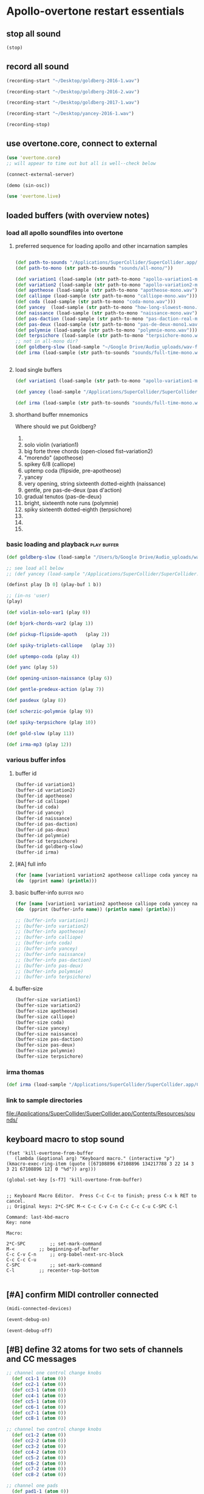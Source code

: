 * Apollo-overtone restart essentials
:PROPERTIES:
:ID:       DFFB3F5A-370C-4D2A-BA61-685E4B73CCAC
:END:
** stop all sound

#+BEGIN_SRC clojure
(stop)
#+END_SRC

#+RESULTS:
: nil
** record all sound
#+BEGIN_SRC clojure :results silent
(recording-start "~/Desktop/goldberg-2016-1.wav")
#+END_SRC

#+BEGIN_SRC clojure :results silent
(recording-start "~/Desktop/goldberg-2016-2.wav")
#+END_SRC

#+BEGIN_SRC clojure :results silent
(recording-start "~/Desktop/goldberg-2017-1.wav")
#+END_SRC

#+BEGIN_SRC clojure :results silent
(recording-start "~/Desktop/yancey-2016-1.wav")
#+END_SRC

#+BEGIN_SRC clojure :results silent
(recording-stop)
#+END_SRC
** use overtone.core, connect to external

#+BEGIN_SRC clojure :results silent
(use 'overtone.core)
;; will appear to time out but all is well--check below
#+END_SRC

#+BEGIN_SRC clojure :results silent
(connect-external-server)
#+END_SRC

#+BEGIN_SRC clojure :results silent
(demo (sin-osc))
#+END_SRC

#+BEGIN_SRC clojure :results silent
(use 'overtone.live)
#+END_SRC

** loaded buffers (with overview notes)
:PROPERTIES:
:ID:       19C65970-C333-4D09-AD7B-31C158D9C120
:END:
*** load all apollo soundfiles into overtone
:PROPERTIES:
:ID:       C99A4AE2-B22E-4F21-88B8-E64B3CC4D6E2
:END:
**** preferred sequence for loading apollo and other incarnation samples
:PROPERTIES:
:ID:       62220D41-AE0A-4D5F-B2D6-6B100610A89B
:END:
#+BEGIN_SRC clojure :results silent

(def path-to-sounds "/Applications/SuperCollider/SuperCollider.app/Contents/Resources/")
(def path-to-mono (str path-to-sounds "sounds/all-mono/"))
#+END_SRC

#+BEGIN_SRC clojure
  (def variation1 (load-sample (str path-to-mono "apollo-variation1-mono.wav")))
  (def variation2 (load-sample (str path-to-mono "apollo-variation2-mono.wav")))
  (def apotheose (load-sample (str path-to-mono "apotheose-mono.wav")))
  (def calliope (load-sample (str path-to-mono "calliope-mono.wav")))
  (def coda (load-sample (str path-to-mono "coda-mono.wav")))
  (def yancey  (load-sample (str path-to-mono "how-long-slowest-mono.wav")))
  (def naissance (load-sample (str path-to-mono "naissance-mono.wav")))
  (def pas-daction (load-sample (str path-to-mono "pas-daction-real-mono.wav")))
  (def pas-deux (load-sample (str path-to-mono "pas-de-deux-mono1.wav")))
  (def polymnie (load-sample (str path-to-mono "polymnie-mono.wav")))
  (def terpsichore (load-sample (str path-to-mono "terpsichore-mono.wav")))
  ;; not in all-mono dir?
  (def goldberg-slow (load-sample "~/Google Drive/Audio_uploads/wav-file-uploads/goldberg-slow-mono.wav"))
  (def irma (load-sample (str path-to-sounds "sounds/full-time-mono.wav")))


#+END_SRC

#+RESULTS:
: #'user/variation1#'user/variation2#'user/apotheose#'user/calliope#'user/coda#'user/yancey#'user/naissance#'user/pas-daction#'user/pas-deux#'user/polymnie#'user/terpsichore#'user/goldberg-slow#'user/irma
**** load single buffers
#+BEGIN_SRC clojure :results silent
(def variation1 (load-sample (str path-to-mono "apollo-variation1-mono.wav")))
#+END_SRC

#+BEGIN_SRC clojure
(def yancey (load-sample "/Applications/SuperCollider/SuperCollider.app/Contents/Resources/sounds/all-mono/how-long-slowest-mono.wav"))

#+END_SRC

#+BEGIN_SRC clojure
  (def irma (load-sample (str path-to-sounds "sounds/full-time-mono.wav"))))
#+END_SRC

#+RESULTS:

**** shorthand buffer mnemonics
Where should we put Goldberg?
0.
1. solo violin (variation1)
2. big forte three chords (open-closed fist--variation2)
3. "morendo" (apotheose)
4. spikey 6/8 (calliope)
5. uptemp coda (flipside, pre-apotheose)
6. yancey 
7. very opening, string sixteenth dotted-eighth (naissance)
8. gentle, pre pas-de-deux (pas d'action)
9. gradual tenutos (pas-de-deux)
10. bright, sixteenth note runs (polymnie)
11. spiky sixteenth dotted-eighth (terpsichore)
12. 
13. 
14. 

*** basic loading and playback                                :play:buffer:

#+BEGIN_SRC clojure :results silent
(def goldberg-slow (load-sample "/Users/b/Google Drive/Audio_uploads/wav-file-uploads/goldberg-slow-mono.wav"))

;; see load all below
;; (def yancey (load-sample "/Applications/SuperCollider/SuperCollider.app/Contents/Resources/sounds/all-mono/how-long-slowest-mono.wav"))
#+END_SRC


#+BEGIN_SRC clojure :results silent
(definst play [b 0] (play-buf 1 b))
#+END_SRC

#+BEGIN_SRC clojure :results silent
  ;; (in-ns 'user)
  (play)
#+END_SRC

#+BEGIN_SRC clojure
  (def violin-solo-var1 (play 0))
#+END_SRC

#+BEGIN_SRC clojure :results silent
  (def bjork-chords-var2 (play 1))
#+END_SRC

#+BEGIN_SRC clojure :results silent
  (def pickup-flipside-apoth   (play 2))
#+END_SRC

#+BEGIN_SRC clojure :results silent
  (def spiky-triplets-calliope   (play 3))
#+END_SRC

#+BEGIN_SRC clojure :results silent
  (def uptempo-coda (play 4))
#+END_SRC

#+BEGIN_SRC clojure :results silent
  (def yanc (play 5))
#+END_SRC

#+BEGIN_SRC clojure :results silent
  (def opening-unison-naissance (play 6))
#+END_SRC

#+BEGIN_SRC clojure :results silent
(def gentle-predeux-action (play 7))
#+END_SRC

#+BEGIN_SRC clojure :results silent
  (def pasdeux (play 8))
#+END_SRC

#+BEGIN_SRC clojure :results silent
  (def scherzic-polymnie (play 9))
#+END_SRC

#+BEGIN_SRC clojure :results silent
  (def spiky-terpsichore (play 10))
#+END_SRC

#+BEGIN_SRC clojure :results silent
  (def gold-slow (play 11))
#+END_SRC

#+BEGIN_SRC clojure :results silent
  (def irma-mp3 (play 12))

#+END_SRC

*** various buffer infos

**** buffer id
#+BEGIN_SRC clojure 
(buffer-id variation1)
(buffer-id variation2)
(buffer-id apotheose)
(buffer-id calliope)
(buffer-id coda)
(buffer-id yancey)
(buffer-id naissance)
(buffer-id pas-daction)
(buffer-id pas-deux)
(buffer-id polymnie)
(buffer-id terpsichore)
(buffer-id goldberg-slow)
(buffer-id irma)
#+END_SRC

#+RESULTS:
: 123456789101112

**** [#A] full info
#+BEGIN_SRC clojure :results output
(for [name [variation1 variation2 apotheose calliope coda yancey naissance pas-daction pas-deux polymnie terpsichore goldberg-slow irma]]
(do  (pprint name) (println)))
#+END_SRC

#+RESULTS:
#+begin_example
{:id 1,
 :size 7658496,
 :n-channels 1,
 :rate 44100.0,
 :status #<Atom@4bd2aa6c: :live>,
 :path
 "/Users/b/Dropbox/AB-local/sc-sounds/all-mono/apollo-variation1-mono.wav",
 :args {},
 :name "apollo-variation1-mono.wav",
 :rate-scale 1.0,
 :duration 173.66204081632654,
 :n-samples 7658496}

{:id 2,
 :size 7216896,
 :n-channels 1,
 :rate 44100.0,
 :status #<Atom@608be141: :live>,
 :path
 "/Users/b/Dropbox/AB-local/sc-sounds/all-mono/apollo-variation2-mono.wav",
 :args {},
 :name "apollo-variation2-mono.wav",
 :rate-scale 1.0,
 :duration 163.64843537414967,
 :n-samples 7216896}

{:id 3,
 :size 8620032,
 :n-channels 1,
 :rate 44100.0,
 :status #<Atom@4d530c8a: :live>,
 :path
 "/Users/b/Dropbox/AB-local/sc-sounds/all-mono/apotheose-mono.wav",
 :args {},
 :name "apotheose-mono.wav",
 :rate-scale 1.0,
 :duration 195.4655782312925,
 :n-samples 8620032}

{:id 4,
 :size 4876288,
 :n-channels 1,
 :rate 44100.0,
 :status #<Atom@142fc985: :live>,
 :path
 "/Users/b/Dropbox/AB-local/sc-sounds/all-mono/calliope-mono.wav",
 :args {},
 :name "calliope-mono.wav",
 :rate-scale 1.0,
 :duration 110.57342403628118,
 :n-samples 4876288}

{:id 5,
 :size 7805824,
 :n-channels 1,
 :rate 44100.0,
 :status #<Atom@3ad9b505: :live>,
 :path "/Users/b/Dropbox/AB-local/sc-sounds/all-mono/coda-mono.wav",
 :args {},
 :name "coda-mono.wav",
 :rate-scale 1.0,
 :duration 177.0028117913832,
 :n-samples 7805824}

{:id 6,
 :size 12036573,
 :n-channels 1,
 :rate 44100.0,
 :status #<Atom@135beb7c: :live>,
 :path
 "/Users/b/Dropbox/AB-local/sc-sounds/all-mono/how-long-slowest-mono.wav",
 :args {},
 :name "how-long-slowest-mono.wav",
 :rate-scale 1.0,
 :duration 272.9381632653061,
 :n-samples 12036573}

{:id 7,
 :size 12697600,
 :n-channels 1,
 :rate 44100.0,
 :status #<Atom@57f1c1d: :live>,
 :path
 "/Users/b/Dropbox/AB-local/sc-sounds/all-mono/naissance-mono.wav",
 :args {},
 :name "naissance-mono.wav",
 :rate-scale 1.0,
 :duration 287.9274376417234,
 :n-samples 12697600}

{:id 8,
 :size 12649472,
 :n-channels 1,
 :rate 44100.0,
 :status #<Atom@34c40340: :live>,
 :path
 "/Users/b/Dropbox/AB-local/sc-sounds/all-mono/pas-daction-real-mono.wav",
 :args {},
 :name "pas-daction-real-mono.wav",
 :rate-scale 1.0,
 :duration 286.8360997732426,
 :n-samples 12649472}

{:id 9,
 :size 10633344,
 :n-channels 1,
 :rate 44100.0,
 :status #<Atom@1216892f: :live>,
 :path
 "/Users/b/Dropbox/AB-local/sc-sounds/all-mono/pas-de-deux-mono1.wav",
 :args {},
 :name "pas-de-deux-mono1.wav",
 :rate-scale 1.0,
 :duration 241.11891156462585,
 :n-samples 10633344}

{:id 10,
 :size 3202816,
 :n-channels 1,
 :rate 44100.0,
 :status #<Atom@1e768dc8: :live>,
 :path
 "/Users/b/Dropbox/AB-local/sc-sounds/all-mono/polymnie-mono.wav",
 :args {},
 :name "polymnie-mono.wav",
 :rate-scale 1.0,
 :duration 72.62621315192743,
 :n-samples 3202816}

{:id 11,
 :size 5381632,
 :n-channels 2,
 :rate 44100.0,
 :status #<Atom@68de4551: :live>,
 :path
 "/Users/b/Dropbox/AB-local/sc-sounds/all-mono/terpsichore-mono.wav",
 :args {},
 :name "terpsichore-mono.wav",
 :rate-scale 1.0,
 :duration 122.03247165532879,
 :n-samples 10763264}

{:id 12,
 :size 8138240,
 :n-channels 1,
 :rate 44100.0,
 :status #<Atom@4446018d: :live>,
 :path
 "/Users/b/Google Drive/Audio_uploads/wav-file-uploads/goldberg-slow-mono.wav",
 :args {},
 :name "goldberg-slow-mono.wav",
 :rate-scale 1.0,
 :duration 184.540589569161,
 :n-samples 8138240}

{:id 13,
 :size 7564032,
 :n-channels 1,
 :rate 44100.0,
 :status #<Atom@5531d516: :live>,
 :path "/Users/b/Dropbox/AB-local/sc-sounds/full-time-mono.wav",
 :args {},
 :name "full-time-mono.wav",
 :rate-scale 1.0,
 :duration 171.52,
 :n-samples 7564032}

#+end_example

**** basic buffer-info                                       :buffer:info:
#+BEGIN_SRC clojure :results output
  (for [name [variation1 variation2 apotheose calliope coda yancey naissance pas-daction pas-deux polymnie terpsichore goldberg-slow irma]]
  (do  (pprint (buffer-info name)) (println name) (println)))

  ;; (buffer-info variation1)
  ;; (buffer-info variation2)
  ;; (buffer-info apotheose)
  ;; (buffer-info calliope)
  ;; (buffer-info coda)
  ;; (buffer-info yancey)
  ;; (buffer-info naissance)
  ;; (buffer-info pas-daction)
  ;; (buffer-info pas-deux)
  ;; (buffer-info polymnie)
  ;; (buffer-info terpsichore)

#+END_SRC

#+RESULTS:
#+begin_example
{:id 0,
 :size 7658496,
 :n-channels 1,
 :rate 44100.0,
 :n-samples 7658496,
 :rate-scale 1.0,
 :duration 173.66204081632654}
#<buffer[live]: apollo-variation1-mono.wav 173.662041s mono 0>

{:id 1,
 :size 7216896,
 :n-channels 1,
 :rate 44100.0,
 :n-samples 7216896,
 :rate-scale 1.0,
 :duration 163.64843537414967}
#<buffer[live]: apollo-variation2-mono.wav 163.648435s mono 1>

{:id 2,
 :size 8620032,
 :n-channels 1,
 :rate 44100.0,
 :n-samples 8620032,
 :rate-scale 1.0,
 :duration 195.4655782312925}
#<buffer[live]: apotheose-mono.wav 195.465578s mono 2>

{:id 3,
 :size 4876288,
 :n-channels 1,
 :rate 44100.0,
 :n-samples 4876288,
 :rate-scale 1.0,
 :duration 110.57342403628118}
#<buffer[live]: calliope-mono.wav 110.573424s mono 3>

{:id 4,
 :size 7805824,
 :n-channels 1,
 :rate 44100.0,
 :n-samples 7805824,
 :rate-scale 1.0,
 :duration 177.0028117913832}
#<buffer[live]: coda-mono.wav 177.002812s mono 4>

{:id 5,
 :size 12036573,
 :n-channels 1,
 :rate 44100.0,
 :n-samples 12036573,
 :rate-scale 1.0,
 :duration 272.9381632653061}
#<buffer[live]: how-long-slowest-mono.wav 272.938163s mono 5>

{:id 6,
 :size 12697600,
 :n-channels 1,
 :rate 44100.0,
 :n-samples 12697600,
 :rate-scale 1.0,
 :duration 287.9274376417234}
#<buffer[live]: naissance-mono.wav 287.927438s mono 6>

{:id 7,
 :size 12649472,
 :n-channels 1,
 :rate 44100.0,
 :n-samples 12649472,
 :rate-scale 1.0,
 :duration 286.8360997732426}
#<buffer[live]: pas-daction-real-mono.wav 286.836100s mono 7>

{:id 8,
 :size 10633344,
 :n-channels 1,
 :rate 44100.0,
 :n-samples 10633344,
 :rate-scale 1.0,
 :duration 241.11891156462585}
#<buffer[live]: pas-de-deux-mono1.wav 241.118912s mono 8>

{:id 9,
 :size 3202816,
 :n-channels 1,
 :rate 44100.0,
 :n-samples 3202816,
 :rate-scale 1.0,
 :duration 72.62621315192743}
#<buffer[live]: polymnie-mono.wav 72.626213s mono 9>

{:id 10,
 :size 5381632,
 :n-channels 2,
 :rate 44100.0,
 :n-samples 10763264,
 :rate-scale 1.0,
 :duration 122.03247165532879}
#<buffer[live]: terpsichore-mono.wav 122.032472s stereo 10>

{:id 11,
 :size 8138240,
 :n-channels 1,
 :rate 44100.0,
 :n-samples 8138240,
 :rate-scale 1.0,
 :duration 184.540589569161}
#<buffer[live]: goldberg-slow-mono.wav 184.540590s mono 11>

{:id 12,
 :size 7564032,
 :n-channels 1,
 :rate 44100.0,
 :n-samples 7564032,
 :rate-scale 1.0,
 :duration 171.52}
#<buffer[live]: full-time-mono.wav 171.520000s mono 12>

#+end_example

**** buffer-size
#+BEGIN_SRC clojure
(buffer-size variation1)
(buffer-size variation2)
(buffer-size apotheose)
(buffer-size calliope)
(buffer-size coda)
(buffer-size yancey)
(buffer-size naissance)
(buffer-size pas-daction)
(buffer-size pas-deux)
(buffer-size polymnie)
(buffer-size terpsichore)

#+END_SRC

*** irma thomas

#+BEGIN_SRC clojure :results silent
(def irma (load-sample "/Applications/SuperCollider/SuperCollider.app/Contents/Resources/sounds/full-time-mono.wav"))
#+END_SRC

*** link to sample directories
[[file:/Applications/SuperCollider/SuperCollider.app/Contents/Resources/sounds/][file:/Applications/SuperCollider/SuperCollider.app/Contents/Resources/sounds/]]
** keyboard macro to stop sound
:PROPERTIES:
:ID:       94F9064E-DB8E-4897-A6C2-94467527BAED
:END:

#+BEGIN_SRC elisp :results silent
(fset 'kill-overtone-from-buffer
   (lambda (&optional arg) "Keyboard macro." (interactive "p") (kmacro-exec-ring-item (quote ([67108896 67108896 134217788 3 22 14 3 3 21 67108896 12] 0 "%d")) arg)))
   
(global-set-key [s-f7] 'kill-overtone-from-buffer)

#+END_SRC

#+BEGIN_SRC elisp :results silent
;; Keyboard Macro Editor.  Press C-c C-c to finish; press C-x k RET to cancel.
;; Original keys: 2*C-SPC M-< C-c C-v C-n C-c C-c C-u C-SPC C-l

Command: last-kbd-macro
Key: none

Macro:

2*C-SPC			;; set-mark-command
M-<			;; beginning-of-buffer
C-c C-v C-n		;; org-babel-next-src-block
C-c C-c C-u
C-SPC			;; set-mark-command
C-l			;; recenter-top-bottom

#+END_SRC

** [#A] confirm MIDI controller connected

#+BEGIN_SRC clojure :results silent
(midi-connected-devices)
#+END_SRC

#+BEGIN_SRC clojure :results silent
(event-debug-on)
#+END_SRC

#+BEGIN_SRC clojure :results silent
(event-debug-off)
#+END_SRC

** [#B] define 32 atoms for two sets of channels and CC messages
:PROPERTIES:
:ID:       B3DB9C3B-4F2B-40D4-B16C-DF3047C968D9
:END:
#+BEGIN_SRC clojure :results silent
;; channel one control change knobs
  (def cc1-1 (atom 0))
  (def cc2-1 (atom 0))
  (def cc3-1 (atom 0))
  (def cc4-1 (atom 0))
  (def cc5-1 (atom 0))
  (def cc6-1 (atom 0))
  (def cc7-1 (atom 0))
  (def cc8-1 (atom 0))

;; channel two control change knobs
  (def cc1-2 (atom 0))
  (def cc2-2 (atom 0))
  (def cc3-2 (atom 0))
  (def cc4-2 (atom 0))
  (def cc5-2 (atom 0))
  (def cc6-2 (atom 0))
  (def cc7-2 (atom 0))
  (def cc8-2 (atom 0))

;; channel one pads
  (def pad1-1 (atom 0))
  (def pad2-1 (atom 0))
  (def pad3-1 (atom 0))
  (def pad4-1 (atom 0))
  (def pad5-1 (atom 0))
  (def pad6-1 (atom 0))
  (def pad7-1 (atom 0))
  (def pad8-1 (atom 0))

;; channel two pads
  (def pad1-2 (atom 0))
  (def pad2-2 (atom 0))
  (def pad3-2 (atom 0))
  (def pad4-2 (atom 0))
  (def pad5-2 (atom 0))
  (def pad6-2 (atom 0))
  (def pad7-2 (atom 0))
  (def pad8-2 (atom 0))
#+END_SRC

** monitor current state of refs
:PROPERTIES:
:ID:       119605DE-9AD4-4818-B921-3E6B76396D6C
:END:
#+BEGIN_SRC clojure
  (list 'Channel-one
        'KNOBS @cc1-1 @cc2-1 @cc3-1 @cc4-1 @cc5-1 @cc6-1 @cc7-1 @cc8-1
        'PADS @pad1-1 @pad2-1 @pad3-1 @pad4-1 @pad5-1 @pad6-1 @pad7-1 @pad8-1
        'Channel-two
        'KNOBS
        @cc1-2 @cc2-2 @cc3-2 @cc4-2 @cc5-2 @cc6-2 @cc7-2 @cc8-2
        'PADS @pad1-2 @pad2-2 @pad3-2 @pad4-2 @pad5-2 @pad6-2 @pad7-2 @pad8-2)
#+END_SRC

#+RESULTS:
| Channel-one | KNOBS | 0 | 0 | 0 | 0 | 0 | 0 | 0 | 0 | PADS | 0 | 0 | 0 | 0 | 0 | 0 | 0 | 0 | Channel-two | KNOBS | 0 | 0 | 0 | 0 | 0 | 0 | 0 | 0 | PADS | 0 | 0 | 0 | 0 | 0 | 0 | 0 | 0 |

* begin making sound with sound files
** note: most of this current (apollo-overtone?) file is now to be archived

see final-tgrain-controller-abstraction.org 
[[id:72B246E0-F6CF-4AC8-8113-C1CE8F83572B][preliminaries]] this is really just loading apollo soundfiles as
(probably already) done above. Move on to synthdefs below

And consider closing this file? Useful at least to refer back to
buffer info
** consider what synths to use
[[id:94621238-5BF8-497B-96CE-8E1CB951311A][define synths (taken from =granular-synth-focused.org=)]]

- general-tgrains :: used by all the event-handlers below??
- general-tgrains-synth :: preferred in later files; uses =out=
- tgrains-line-synth ::
- slow-grain-reverb ::
- general-trand-synth- :: 

** def an instrument for playing with parameters to TGrains
:PROPERTIES:
:ID:       F2B83957-0823-4B8B-A77A-4F7D8080B0B9
:END:
mono output, should use pan2
#+BEGIN_SRC clojure
    (definst general-tgrains [buffer 0 trate 1 dur-numerator 8 amp 0.8 centerpos 0]
      (let [trate trate
            dur (/ dur-numerator trate)
            clk (impulse:ar trate)
            centerpos centerpos]
        (t-grains:ar 1
                     clk
                     buffer
                     1
                     centerpos
                     dur
                     0
                     amp
                     2)))
#+END_SRC

#+RESULTS:
: #<instrument: general-tgrains>

** add cc control to t-grains (trate with CC, pos with Mouse-x)

#+BEGIN_SRC clojure :results silent
(general-tgrains 0 :trate 0.4 :amp 0.4)
#+END_SRC

#+BEGIN_SRC clojure :results silent
(general-tgrains 1 :trate 0.1)
#+END_SRC

examples of centerpos arguments and trate arguments!

#+BEGIN_SRC clojure :results silent
[centerpos-mouse (mouse-x:kr 0 (buf-dur:kr b))]
[centerpos-line  (line 0 (buf-dur:kr 0) 500) ]
#+END_SRC

* make abstraction for playing with CC and granular synth
:PROPERTIES:
:ID:       EEEBABF7-6A2A-4B1A-9D57-D1C8E0D42E72
:END:
** preliminaries
- define atoms for two sets of channels and CC messages (see 'restart'
  section above)
** Confirm current channel number
#+BEGIN_SRC clojure :results silent
  (on-event [:midi :control-change]
            (fn [{cc-channel :note val :velocity chan :channel}]
            (if (= chan 1) (println chan) (println chan))
             )
::cc-state-if)
#+END_SRC

#+BEGIN_SRC clojure :results silent
(remove-event-handler ::cc-state-if)
#+END_SRC

** [#A] build large event handler (using "on-event")
*** hide largest on-event template (respond to CC on channel 1 or other)
#+BEGIN_SRC clojure :results silent
  (on-event [:midi :control-change]
            (fn [{cc-channel :note val :velocity chan :channel}]
              (if (= chan 1)
                (cond (= cc-channel 1) (reset! cc1-1 val)
                      (= cc-channel 2) (reset! cc2-1 val)
                      (= cc-channel 3) (reset! cc3-1 val)
                      (= cc-channel 4) (reset! cc4-1 val)
                      (= cc-channel 5) (reset! cc5-1 val)
                      (= cc-channel 6) (reset! cc6-1 val)
                      (= cc-channel 7) (reset! cc7-1 val)
                      (= cc-channel 8) (reset! cc8-1 val)
                      )
                (cond (= cc-channel 1) (reset! cc1-2 val)
                      (= cc-channel 2) (reset! cc2-2 val)
                      (= cc-channel 3) (reset! cc3-2 val)
                      (= cc-channel 4) (reset! cc4-2 val)
                      (= cc-channel 5) (reset! cc5-2 val)
                      (= cc-channel 6) (reset! cc6-2 val)
                      (= cc-channel 7) (reset! cc7-2 val)
                      (= cc-channel 8) (reset! cc8-2 val)
                      )))
              ::large-cc-state)
          
          
#+END_SRC


#+BEGIN_SRC clojure :results silent
(remove-event-handler ::large-cc-state)
#+END_SRC

*** view current state
#+BEGIN_SRC clojure :results silent
(list 'Channel-one  @cc1-1 @cc2-1 @cc3-1 @cc4-1 @cc5-1 @cc6-1 @cc7-1 @cc8-1 'Channel-two @cc1-2 @cc2-2 @cc3-2 @cc4-2 @cc5-2 @cc6-2 @cc7-2 @cc8-2)
#+END_SRC


#+BEGIN_SRC clojure :results silent
(str "cc1-1: " @cc1-1 " cc2-1: " @cc2-1 " cc3-1: " @cc3-1 " cc4-1: " @cc4-1 " cc5-1: " @cc5-1 " cc6-1: " @cc6-1 " cc7-1: " @cc7-1 " cc8-1: " \n @cc8-1 " cc1-2: " @cc1-2 @cc2-2 @cc3-2 @cc4-2 @cc5-2 @cc6-2 @cc7-2 @cc8-2)
#+END_SRC

*** println CC-knob values and assign to SLOW-GRAIN-REVERB parameters

Requires slow-grain-reverb to be playing
[[id:F109AE32-4289-4A8B-8637-B68D7B4FA5B6][SLOW-GRAIN-REVERB: dedicated instrument abstraction for t-grains synths]]

#+BEGIN_SRC clojure
    (on-event [:midi :control-change]
              (fn [{cc-channel :note val :velocity chan :channel}]
                (if (= chan 1)
                  (cond (= cc-channel 1) (do (reset! cc1-1 (+ 1 (* val @cc5-1)))
                                             (ctl slow-grain-reverb :centerpos @cc1-1))
                        (= cc-channel 2) (do (reset! cc2-1 (+ 1 (* val @cc6-1)))
                                             (ctl slow-grain-reverb :centerpos @cc2-1))
                        (= cc-channel 3) (do (reset! cc3-1 (+ 1 (* val @cc7-1)))
                                             (ctl slow-grain-reverb :centerpos @cc3-1))
                        (= cc-channel 4) (do (reset! cc4-1 (+ 1 (* val @cc8-1)))
                                             (ctl slow-grain-reverb :centerpos @cc4-1))
                        (= cc-channel 5) (reset! cc5-1 val)
                        (= cc-channel 6) (reset! cc6-1 val)
                        (= cc-channel 7) (reset! cc7-1 val)
                        (= cc-channel 8) (reset! cc8-1 val)
                        ))
                (if (= chan 2)
                  (cond (= cc-channel 1) (do (reset! cc1-2 (scale-range val 1 127 0 1))
                                             (ctl slow-grain-reverb :grain-dur @cc1-2))
                        (= cc-channel 2) (do (reset! cc2-2 (scale-range val 1 127 1 2))
                                             (ctl slow-grain-reverb :centerpos @cc2-2))
                        (= cc-channel 3) (do (reset! cc3-2 (scale-range val 1 127 0 1))
                                             (ctl slow-grain-reverb :trigger-rate @cc3-2))
                        (= cc-channel 4) (do (reset! cc4-2 (+ 1 (* val @cc8-2)))
                                             (ctl slow-grain-reverb :centerpos @cc4-2)
                                             (println @cc4-2))
                        (= cc-channel 5)  (do (reset! cc5-2 val) 
                                             (println "@cc5-2:" @cc5-2))
                        (= cc-channel 6) (do (reset! cc6-2 val) 
                                             (println "@cc6-2:" @cc6-2))
                        (= cc-channel 7) (do (reset! cc7-2 val) 
                                             (println "@cc7-2:" @cc7-2))
                        (= cc-channel 8) (do (reset! cc8-2 val) 
                                             (println "@cc8-2:" @cc8-2))
                        )))              
  ::interdependent-knobs)
  ;; pseudo-code


#+END_SRC

#+RESULTS:
: :added-async-handler


#+BEGIN_SRC clojure :results silent
(remove-event-handler ::interdependent-knobs)
#+END_SRC

*** simple example of using RESET! and CTL on a noise synth
#+BEGIN_SRC clojure :results silent

    (on-event [:midi :control-change]
              (fn [{cc-channel :note vel :velocity}]
                (cond (= cc-channel 1) (do (reset! ffl (/ vel 127 )) 
                                           (ctl someother-fnoise :vol   (scale-range vel 1 127 0 1)))
                      (= cc-channel 2) (do (reset! ffh (* vel 10))
                                           (ctl someother-fnoise :ffreq (scale-range vel 1 127 @ffl @ffh)))
                      ))
              ::someother-pooper-do)

#+END_SRC

* overtone abstraction templates GOOD
** simple CC synth control function--takes any SYNTH as an argument
- sequence of 
#+BEGIN_SRC clojure :results silent
(defn make-synth-ctl [synth midi-channel synth-param]
  (fn [{cc-channel :note val :velocity chan :channel}]
    (if (= chan midi-channel)
      (cond (= cc-channel 1) (do (reset! cc1-1 (* (inc val) @cc5-1))
                                 (ctl synth (keyword synth-param) @cc1-1)
                                 (println "cc1-1:" @cc1-1))))))

(on-event [:midi :control-change]
          (make-synth-ctl slow-grain-reverb 1 'centerpos)
          :abstraction-cc-synth)

(slow-grain-reverb)
#+END_SRC

#+BEGIN_SRC clojure
(remove-event-handler ::abstraction-cc-synth)
#+END_SRC

#+RESULTS:
: :handler-removed

** simple TGrains variations function--use general-tgrains above
    args to general-tgrains [buffer 0 trate 1 dur-numerator 8 amp 0.8 centerpos 0]
** customize CC synth control for exacting centerpos work
#+BEGIN_SRC clojure :results silent
;; copied from above
  (defn make-synth-ctl [synth midi-channel synth-param]
    (fn [{cc-channel :note val :velocity chan :channel}]
      (if (= chan midi-channel)
        (cond (= cc-channel 1) (do (reset! cc1-1 val)
                                   (ctl synth (keyword synth-param) @cc1-1)
                                   (println "cc1-1:" @cc1-1))
              ))))

  (defn make-synth-ctl-pads [synth midi-channel synth-param]
    (fn [{cc-channel :note val :velocity chan :channel}]
      (if (= chan midi-channel)
        (cond (= cc-channel 40) (do (swap! pad5-1 inc)
                                   (ctl synth (keyword synth-param) @pad5-1)
                                   (println "pad5-1:" @pad5-1))
              ))))



  (on-event [:midi :control-change]
            (make-synth-ctl general-tgrains 1 'centerpos)
            :abstraction-cc-synth)

  (on-event [:midi :note-on]
            (make-synth-ctl-pads general-tgrains 1 'centerpos)
            :abstraction-cc-synth-pad)


#+END_SRC

#+BEGIN_SRC clojure :results silent
  (general-tgrains 0)
#+END_SRC

#+BEGIN_SRC clojure :results silent
(ctl general-tgrains :centerpos 100)
#+END_SRC

#+BEGIN_SRC clojure :results silent
(ctl general-tgrains :centerpos 1)
#+END_SRC

** full knob and pad abstraction
:PROPERTIES:
:ID:       C945047A-E0FD-439C-9354-6F8CA4989DAE
:END:
#+BEGIN_SRC clojure
;;; N.B. passing in the buffer num isn't ideal!
  (defn reset-knob [synth buffer-num synth-param knob-number place midi-channel & {:keys [scale]
                                                                        :or {scale 1}}]
      (fn [{knob :note val :velocity chan :channel}]
        (if (= chan midi-channel)
          (cond (= knob knob-number)
                (do (reset! place (* val scale))
                    (ctl synth (keyword buffer) buffer-num (keyword synth-param) (deref place))
                    (println (str synth-param knob-number " : ") (deref place)))))))

#+END_SRC

#+RESULTS:
: #'user/reset-knob

#+BEGIN_SRC clojure
;;; N.B. passing in the buffer num isn't ideal!
  (defn swap-pad [synth buffer-num synth-param pad-number place swap-fn midi-channel]
      (fn [{pad :note val :velocity chan :channel}]
        (if (= chan midi-channel)
          (cond (= pad pad-number)
                (do (swap! place swap-fn)
                    (ctl synth (keyword buffer) buffer-num (keyword synth-param) (deref place))
                    (println (str synth-param pad-number " : ") (deref place)))))))
    
#+END_SRC

#+RESULTS:
: #'user/swap-pad

** play goldberg with general-tgrains granular synth
:PROPERTIES:
:ID:       AD3B833A-363B-410D-A18E-348F8D7D4182
:END:
#+BEGIN_SRC clojure :results silent
(general-tgrains 0)
#+END_SRC

** play yancey
:PROPERTIES:
:ID:       44B87F5F-FCA4-4451-A91C-A2DCD2F9F714
:END:
#+BEGIN_SRC clojure :results silent
(general-tgrains 1)
#+END_SRC

** [#C] use "reset-knob" and "swap-pad" to control "general-tgrains"

this says: 
control the "centerpos" argument of the "general-tgrains" synth using
"knob 1" (which uses the "cc1-1" var to hold its current state) when
it is being controlled on channel 1

But needs an event handler to actually respond to cc-messages! see
"on-events" below

#+BEGIN_SRC clojure :results silent
;; note that we are passing single numbers to the synth-parameters arguments
;; ideally, we will get these values automatically from "state"
(reset-knob general-tgrains :centerpos 1 cc1-1 1)
#+END_SRC

#+BEGIN_SRC clojure :results silent
(reset-knob general-tgrains :centerpos 1 cc1-1 1)
(swap-pad general-tgrains :centerpos 36 pad1-1 inc 1)
(swap-pad general-tgrains :centerpos 37 pad2-1 dec 1)
#+END_SRC

** [#B] create event-handlers for general-tgrains

*** define control-change knobs 

#+BEGIN_SRC clojure :results silent
  (on-event [:midi :control-change]
            (reset-knob general-tgrains :buffer 0 :amp 2 cc2-1 1 :scale 0.01)
            ::amp-knob2)

  (on-event [:midi :control-change]
            (reset-knob general-tgrains :buffer 0 :centerpos 1 cc1-1 1 :scale 0.5)
            ::centerpos-knob1)
#+END_SRC

*** define pads
#+BEGIN_SRC clojure :results silent
  (on-event [:midi :note-on]
            (swap-pad general-tgrains :buffer 0 :centerpos 38 pad3-1 inc 1)
            ::centerpos-pad3-inc)

  (on-event [:midi :note-on]
            (swap-pad general-tgrains :buffer 0 :centerpos 39 pad3-1 dec 1)
            ::centerpos-pad4-dec)

  (on-event [:midi :note-on]
            (swap-pad general-tgrains :buffer 0 :dur-numerator 36 pad1-1 inc 1)
            ::durnumerator-pad1)

  (on-event [:midi :note-on]
            (swap-pad general-tgrains :buffer 0 :dur-numerator 37 pad1-1 dec 1)
            ::durnumerator-pad2)

(on-event [:midi :note-on]
            (swap-pad general-tgrains :buffer 0 :trate 42 pad7-1 (fn [x] (+ 0.1 x)) 1)
            ::trate-pad7-inc)

  (on-event [:midi :note-on]
            (swap-pad general-tgrains :buffer 0 :trate 43 pad7-1 (fn [x] (- x 0.1)) 1)
            ::trate-pad8-dec)
#+END_SRC

*** remove event handlers for goldberg

#+BEGIN_SRC clojure
(remove-event-handler ::amp-knob2)
(remove-event-handler ::centerpos-knob1)
(remove-event-handler ::centerpos-pad3-inc)
(remove-event-handler ::centerpos-pad4-dec)
(remove-event-handler ::durnumerator-pad1)
(remove-event-handler ::durnumerator-pad2)
(remove-event-handler ::trate-pad7-inc)
(remove-event-handler ::trate-pad8-dec)
#+END_SRC

#+RESULTS:
: :handler-removed:handler-removed:handler-removed:handler-removed:handler-removed:handler-removed:handler-removed:handler-removed

* systematically create event-handlers for general-tgrains on channels 1 and 2
:PROPERTIES:
:ID:       F51E8E40-9886-45B3-A06F-7C64DAD2FE7A
:END:

** uses abstractions defined above--see 'steps'
see some steps node somewhere (in more-advanced-overtone-exploring.org) 

lays out a process of
getting going with goldberg aria
** define control-change knobs for goldberg and Channel 1
:PROPERTIES:
:ID:       23951DB5-0EEC-4CB4-B949-C728F4CF2A2D
:END:

#+BEGIN_SRC clojure
  (on-event [:midi :control-change]
            (reset-knob general-tgrains :buffer 1 :amp 2 :place cc2-2 :midi-channel 2 :scale 0.01)
            ::yancey-amp-knob2)

  (on-event [:midi :control-change]
            (reset-knob general-tgrains :buffer 1 :centerpos 1 cc1-2 :midi-channel 2 :scale 0.5)
            ::yancey-centerpos-knob1)
#+END_SRC

#+RESULTS:
: :added-async-handler

** define pads
#+BEGIN_SRC clojure :results silent
  (on-event [:midi :note-on]
            (swap-pad general-tgrains :buffer 1 :centerpos 38 pad3-1 inc 1)
            ::yancey-centerpos-pad3-inc)

  (on-event [:midi :note-on]
            (swap-pad general-tgrains :buffer 1 :centerpos 39 pad3-1 dec 1)
            ::yancey-centerpos-pad4-dec)

  (on-event [:midi :note-on]
            (swap-pad general-tgrains :buffer 1 :dur-numerator 36 pad1-1 inc 1)
            ::yancey-durnumerator-pad1)

  (on-event [:midi :note-on]
            (swap-pad general-tgrains :buffer 1 :dur-numerator 37 pad1-1 dec 1)
            ::yancey-durnumerator-pad2)

(on-event [:midi :note-on]
            (swap-pad general-tgrains :buffer 1 :trate 42 pad7-1 (fn [x] (+ 0.1 x)) 1)
            ::yancey-trate-pad7-inc)

  (on-event [:midi :note-on]
            (swap-pad general-tgrains :buffer 1 :trate 43 pad7-1 (fn [x] (- x 0.1)) 1)
            ::yancey-trate-pad8-dec)
#+END_SRC

** remove event handlers for goldberg
#+BEGIN_SRC clojure
(remove-event-handler ::yancey-amp-knob2)
(remove-event-handler ::yancey-centerpos-knob1)
(remove-event-handler ::yancey-centerpos-pad3-inc)
(remove-event-handler ::yancey-centerpos-pad4-dec)
(remove-event-handler ::yancey-durnumerator-pad1)
(remove-event-handler ::yancey-durnumerator-pad2)
(remove-event-handler ::yancey-trate-pad7-inc)
(remove-event-handler ::yancey-trate-pad8-dec)
#+END_SRC
* translate goldberg and yancey to overtone
** check loaded buffers for incarnation

[[id:19C65970-C333-4D09-AD7B-31C158D9C120][make sure buffer was loaded]] as above

#+RESULTS:

Basic playback of a loaded buffer

#+BEGIN_SRC clojure :results silent
(definst playback-buf [bufname 0] (play-buf 1 bufname))
#+END_SRC

#+BEGIN_SRC clojure :results silent
(playback-buf yancey)
#+END_SRC

#+BEGIN_SRC clojure :results silent
(playback-buf goldberg-slow)
#+END_SRC

#+BEGIN_SRC clojure
(buffer-info goldberg-slow)
#+END_SRC

#+RESULTS:
: #<buffer-info: 184.540590s mono 0>

#+BEGIN_SRC clojure
(buffer-info yancey)
#+END_SRC

#+RESULTS:
: #<buffer-info: 272.938163s mono 1>

** supercollider yancey and goldberg synth version
#+BEGIN_SRC sclang
  (
    // add buffer argument
    SynthDef(\yancey_synth,
        {
            arg trate = 2,
            dur = 2,
            centerpos = 1000,
            // buffer = ~yancey.bufnum,
            buffer = 7,
            amp = 0.5;
            Out.ar(0, TGrains.ar(2, Impulse.ar(trate), buffer, 1, centerpos, dur, 0, amp, 2))
        }).add;
    );

  (
    // add buffer argument
    SynthDef(\goldberg_synth,
        {
            arg trate = 2,
            dur = 2,
            centerpos = 1000,
            // buffer = ~goldberg.bufnum,
            buffer = 3, 
            amp = 0.5;
            Out.ar(0, TGrains.ar(2, Impulse.ar(trate), buffer, 1, centerpos, dur, 0, amp, 2))
        }).add;
    );

// broadcasting on channel 4 
    MIDIdef.cc(\yancey_TRate, {arg args; h.set(\trate, args / 127)}, 1, 4);
    MIDIdef.cc(\yancey_Dur, {arg args; h.set(\dur, args * 0.5)}, 2, 4);

    MIDIdef.cc(\yancey_Center, {arg args; h.set(\centerpos, args * 1000)}, 3, 4);
    MIDIdef.cc(\yancey_Amp, {arg args; h.set(\amp, args / 127)}, 4, 4);

    MIDIdef.cc(\goldberg_TRate, {arg args; i.set(\trate, args / 127)}, 5, 4);
    MIDIdef.cc(\goldberg_Dur, {arg args; i.set(\dur, args * 0.5)}, 6, 4);

    MIDIdef.cc(\goldberg_Center, {arg args; i.set(\centerpos, args * 1000)}, 7, 4);
    MIDIdef.cc(\goldberg_Amp, {arg args; i.set(\amp, args / 127)}, 8, 4);

    h = Synth(\yancey_synth);

    i = Synth(\goldberg_synth);
#+END_SRC

** 
* relevant apollo and incarnations soundfiles
** directories
[[file:/Applications/SuperCollider/SuperCollider.app/Contents/Resources/sounds/][file:/Applications/SuperCollider/SuperCollider.app/Contents/Resources/sounds/]]
[[file:/Applications/SuperCollider/SuperCollider.app/Contents/Resources/sounds/all-mono/][file:/Applications/SuperCollider/SuperCollider.app/Contents/Resources/sounds/all-mono/]]
[[file:/Applications/SuperCollider/SuperCollider.app/Contents/Resources/sounds/apollo-tracks/][file:/Applications/SuperCollider/SuperCollider.app/Contents/Resources/sounds/apollo-tracks/]]
** supercollider Buffer.read en masse
#+BEGIN_SRC sclang
  ~variation1 = Buffer.read(s, Platform.resourceDir +/+ "sounds/all-mono/apollo-variation1-mono.wav");
  ~variation2 = Buffer.read(s, Platform.resourceDir +/+ "sounds/all-mono/apollo-variation2-mono.wav");
  ~yancey = Buffer.read(s, Platform.resourceDir +/+ "sounds/all-mono/how-long-slowest-mono.wav");
  ~goldberg = Buffer.read(s, Platform.resourceDir +/+ "sounds/all-mono/goldberg-slow-mono.wav");
  ~apotheose = Buffer.read(s, Platform.resourceDir +/+ "sounds/all-mono/apotheose-mono.wav");
  ~calliope = Buffer.read(s, Platform.resourceDir +/+ "sounds/all-mono/calliope-mono.wav");
  ~coda = Buffer.read(s, Platform.resourceDir +/+ "sounds/all-mono/coda-mono.wav");
  ~yancey = Buffer.read(s, Platform.resourceDir +/+ "sounds/all-mono/how-long-slowest-mono.wav");
  ~naissance = Buffer.read(s, Platform.resourceDir +/+ "sounds/all-mono/naissance-mono.wav");
  ~action = Buffer.read(s, Platform.resourceDir +/+ "sounds/all-mono/pas-d'action-mono.wav");
  ~deux = Buffer.read(s, Platform.resourceDir +/+ "sounds/all-mono/pas-de-deux-mono.wav");
  ~poly = Buffer.read(s, Platform.resourceDir +/+ "sounds/all-mono/polymnie-mono.wav");
  ~terpsichore = Buffer.read(s, Platform.resourceDir +/+ "sounds/all-mono/terpsichore-mono.wav");
#+END_SRC

* consolidate steps into large org blocks for restarts (in progress)
** [#B] a start (too large)

#+BEGIN_SRC clojure
  (use 'overtone.live)




  (def goldberg-slow (load-sample "/Users/b/Google Drive/Audio_uploads/wav-file-uploads/goldberg-slow-mono.wav"))

  (def yancey (load-sample "/Applications/SuperCollider/SuperCollider.app/Contents/Resources/sounds/all-mono/how-long-slowest-mono.wav"))


  (definst general-tgrains [buffer 0 trate 1 dur-numerator 8 amp 0.8 centerpos 0]
    (let [trate trate
          dur (/ dur-numerator trate)
          clk (impulse:ar trate)
          centerpos centerpos]
      (t-grains:ar 1 clk buffer 1 centerpos dur 0 amp 2)))


  (def cc1-1 (atom 0))
  (def cc2-1 (atom 0))
  (def cc3-1 (atom 0))
  (def cc4-1 (atom 0))
  (def cc5-1 (atom 0))
  (def cc6-1 (atom 0))
  (def cc7-1 (atom 0))
  (def cc8-1 (atom 0))
  (def cc1-2 (atom 0))
  (def cc2-2 (atom 0))
  (def cc3-2 (atom 0))
  (def cc4-2 (atom 0))
  (def cc5-2 (atom 0))
  (def cc6-2 (atom 0))
  (def cc7-2 (atom 0))
  (def cc8-2 (atom 0))

  (def pad1-1 (atom 0))
  (def pad2-1 (atom 0))
  (def pad3-1 (atom 0))
  (def pad4-1 (atom 0))
  (def pad5-1 (atom 0))
  (def pad6-1 (atom 0))
  (def pad7-1 (atom 0))
  (def pad8-1 (atom 0))
  (def pad1-2 (atom 0))
  (def pad2-2 (atom 0))
  (def pad3-2 (atom 0))
  (def pad4-2 (atom 0))
  (def pad5-2 (atom 0))
  (def pad6-2 (atom 0))
  (def pad7-2 (atom 0))
  (def pad8-2 (atom 0))

#+END_SRC

#+RESULTS:
: nil({:description "Axiom A.I.R. Mini32 MIDI", :vendor "M-Audio", :sinks 0, :sources 2147483647, :name "MIDI", :overtone.studio.midi/full-device-key [:midi-device "M-Audio" "MIDI" "Axiom A.I.R. Mini32 MIDI" 0], :info #object[com.sun.media.sound.MidiInDeviceProvider$MidiInDeviceInfo 0x532c970a "MIDI"], :overtone.studio.midi/dev-num 0, :device #object[com.sun.media.sound.MidiInDevice 0x5762a89f "com.sun.media.sound.MidiInDevice@5762a89f"], :version "Unknown version"} {:description "Axiom A.I.R. Mini32 HyperControl", :vendor "M-Audio", :sinks 0, :sources 2147483647, :name "HyperControl", :overtone.studio.midi/full-device-key [:midi-device "M-Audio" "HyperControl" "Axiom A.I.R. Mini32 HyperControl" 0], :info #object[com.sun.media.sound.MidiInDeviceProvider$MidiInDeviceInfo 0x43848397 "HyperControl"], :overtone.studio.midi/dev-num 0, :device #object[com.sun.media.sound.MidiInDevice 0x264f265d "com.sun.media.sound.MidiInDevice@264f265d"], :version "Unknown version"})#'user/goldberg-slow#'user/yancey#<instrument: general-tgrains>#'user/cc1-1#'user/cc2-1#'user/cc3-1#'user/cc4-1#'user/cc5-1#'user/cc6-1#'user/cc7-1#'user/cc8-1#'user/cc1-2#'user/cc2-2#'user/cc3-2#'user/cc4-2#'user/cc5-2#'user/cc6-2#'user/cc7-2#'user/cc8-2#'user/pad1-1#'user/pad2-1#'user/pad3-1#'user/pad4-1#'user/pad5-1#'user/pad6-1#'user/pad7-1#'user/pad8-1#'user/pad1-2#'user/pad2-2#'user/pad3-2#'user/pad4-2#'user/pad5-2#'user/pad6-2#'user/pad7-2#'user/pad8-2

#+BEGIN_SRC clojure
    (defn reset-knob [synth synth-param knob-number place midi-channel & {:keys [scale]
                                                                          :or {scale 1}}]
        (fn [{knob :note val :velocity chan :channel}]
          (if (= chan midi-channel)
            (cond (= knob knob-number)
                  (do (reset! place (* val scale))
                      (ctl synth (keyword synth-param) (deref place))
                      (println (str synth-param knob-number " : ") (deref place)))))))




    (defn swap-pad [synth synth-param pad-number place swap-fn midi-channel]
        (fn [{pad :note val :velocity chan :channel}]
          (if (= chan midi-channel)
            (cond (= pad pad-number)
                  (do (swap! place swap-fn)
                      (ctl synth (keyword synth-param) (deref place))
                      (println (str synth-param pad-number " : ") (deref place)))))))
    


    (on-event [:midi :control-change]
              (reset-knob general-tgrains :buffer 0 :amp 2 cc2-1 1 :scale 0.01)
              ::amp-knob2)

    (on-event [:midi :control-change]
              (reset-knob general-tgrains :buffer 0 :centerpos 1 cc1-1 1 :scale 0.5)
              ::centerpos-knob1)


    (on-event [:midi :note-on]
              (swap-pad general-tgrains :buffer 0 :centerpos 38 pad3-1 inc 1)
              ::centerpos-pad3-inc)

    (on-event [:midi :note-on]
              (swap-pad general-tgrains :buffer 0 :centerpos 39 pad3-1 dec 1)
              ::centerpos-pad4-dec)

    (on-event [:midi :note-on]
              (swap-pad general-tgrains :buffer 0 :dur-numerator 36 pad1-1 inc 1)
              ::durnumerator-pad1)

    (on-event [:midi :note-on]
              (swap-pad general-tgrains :buffer 0 :dur-numerator 37 pad1-1 dec 1)
              ::durnumerator-pad2)

  (on-event [:midi :note-on]
              (swap-pad general-tgrains :buffer 0 :trate 42 pad7-1 (fn [x] (+ 0.1 x)) 1)
              ::trate-pad7-inc)

    (on-event [:midi :note-on]
              (swap-pad general-tgrains :buffer 0 :trate 43 pad7-1 (fn [x] (- x 0.1)) 1)
              ::trate-pad8-dec)


    (on-event [:midi :control-change]
              (reset-knob general-tgrains :buffer 1 :amp 2 :place cc2-2 :midi-channel 2 :scale 0.01)
              ::yancey-amp-knob2)

    (on-event [:midi :control-change]
              (reset-knob general-tgrains :buffer 1 :centerpos 1 cc1-2 2 :scale 0.5)
              ::yancey-centerpos-knob1)
#+END_SRC

#+RESULTS:
: ({:description "Axiom A.I.R. Mini32 MIDI", :vendor "M-Audio", :sinks 0, :sources 2147483647, :name "MIDI", :overtone.studio.midi/full-device-key [:midi-device "M-Audio" "MIDI" "Axiom A.I.R. Mini32 MIDI" 0], :info #object[com.sun.media.sound.MidiInDeviceProvider$MidiInDeviceInfo 0x5386ff43 "MIDI"], :overtone.studio.midi/dev-num 0, :device #object[com.sun.media.sound.MidiInDevice 0x7bf18b15 "com.sun.media.sound.MidiInDevice@7bf18b15"], :version "Unknown version"} {:description "Axiom A.I.R. Mini32 HyperControl", :vendor "M-Audio", :sinks 0, :sources 2147483647, :name "HyperControl", :overtone.studio.midi/full-device-key [:midi-device "M-Audio" "HyperControl" "Axiom A.I.R. Mini32 HyperControl" 0], :info #object[com.sun.media.sound.MidiInDeviceProvider$MidiInDeviceInfo 0x77743fc8 "HyperControl"], :overtone.studio.midi/dev-num 0, :device #object[com.sun.media.sound.MidiInDevice 0x68bfe7ec "com.sun.media.sound.MidiInDevice@68bfe7ec"], :version "Unknown version"})#'user/goldberg-slow#'user/yancey#<instrument: general-tgrains>#'user/cc1-1#'user/cc2-1#'user/cc3-1#'user/cc4-1#'user/cc5-1#'user/cc6-1#'user/cc7-1#'user/cc8-1#'user/cc1-2#'user/cc2-2#'user/cc3-2#'user/cc4-2#'user/cc5-2#'user/cc6-2#'user/cc7-2#'user/cc8-2#'user/pad1-1#'user/pad2-1#'user/pad3-1#'user/pad4-1#'user/pad5-1#'user/pad6-1#'user/pad7-1#'user/pad8-1#'user/pad1-2#'user/pad2-2#'user/pad3-2#'user/pad4-2#'user/pad5-2#'user/pad6-2#'user/pad7-2#'user/pad8-2#'user/reset-knob#'user/swap-pad:added-async-handler:added-async-handler:added-async-handler:added-async-handler
** [#C] use two different channels for modifying the two different synths

buffers "gold" and "yanc" are associated with two synths, and play
back here requires switching from channel one to channel two 

Unnecessary? Inconvenient.
#+BEGIN_SRC clojure
  (on-event [:midi :control-change]
            (old-reset-knob gold :amp 2 cc2-1 1 :scale 0.01)
            ::old-amp-knob2-gold)

  (on-event [:midi :control-change]
            (old-reset-knob gold :centerpos 1 cc1-1 1 :scale 0.5)
            ::old-centerpos-knob1-gold)

  (on-event [:midi :control-change]
            (old-reset-knob yanc :amp 2 cc2-2 2 :scale 0.01)
            ::old-amp-knob2-yanc)

  (on-event [:midi :control-change]
            (old-reset-knob yanc :centerpos 1 cc1-2 2 :scale 0.5)
            ::old-centerpos-knob1-yanc)
#+END_SRC

Use one-channel but inc/dec more than two parameters per synth
#+BEGIN_SRC clojure :results silent
  (on-event [:midi :note-on]
            (old-swap-pad yanc :centerpos 38 pad3-1 inc 1)
            ::yancey-centerpos-pad3-inc)

  (on-event [:midi :note-on]
            (old-swap-pad general-tgrains :buffer 1 :centerpos 39 pad3-1 dec 1)
            ::yancey-centerpos-pad4-dec)

  (on-event [:midi :note-on]
            (old-swap-pad general-tgrains :buffer 1 :dur-numerator 36 pad1-1 inc 1)
            ::yancey-durnumerator-pad1)

  (on-event [:midi :note-on]
            (old-swap-pad general-tgrains :buffer 1 :dur-numerator 37 pad1-1 dec 1)
            ::yancey-durnumerator-pad2)

(on-event [:midi :note-on]
            (old-swap-pad general-tgrains :buffer 1 :trate 42 pad7-1 (fn [x] (+ 0.1 x)) 1)
            ::yancey-trate-pad7-inc)

  (on-event [:midi :note-on]
            (old-swap-pad general-tgrains :buffer 1 :trate 43 pad7-1 (fn [x] (- x 0.1)) 1)
            ::yancey-trate-pad8-dec)
#+END_SRC

